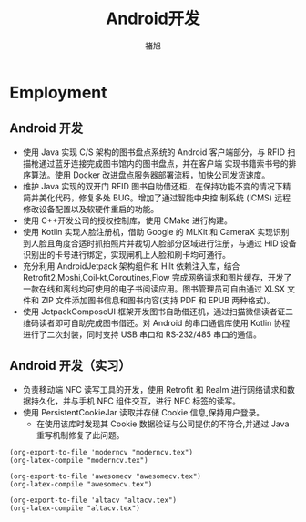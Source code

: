 # #+CVSTYLE: 
# #+CVCOLOR: 

#+LATEX_HEADER: \geometry{left=1cm,right=9cm,marginparwidth=6.8cm,marginparsep=1.2cm,top=1.25cm,bottom=1.25cm}

#+TITLE: Android开发
#+AUTHOR: 褚旭
#+email: chuxubank@gmail.com

#+ADDRESS: 上海市松江区新农河路398 弄 27 号
#+MOBILE: (+86) 18516704081
#+HOMEPAGE: chuxubank.github.io
#+GITHUB: chuxubank
#+GITLAB: chuxubank
#+LINKEDIN: chuxubank
#+PHOTO: photo.jpg

* Employment
** Android 开发
:PROPERTIES:
:CV_ENV:   cventry
:FROM:     <2019-12-01 Mon>
:TO:       <2021-10-21 Thu>
:LOCATION: 中国，上海
:EMPLOYER: 上海致研智能有限公司
:END:

- 使用 Java 实现 C/S 架构的图书盘点系统的 Android 客户端部分，与 RFID 扫描枪通过蓝牙连接完成图书馆内的图书盘点，并在客户端 实现书籍索书号的排序算法。使用 Docker 改进盘点服务器部署流程，加快公司发货速度。
- 维护 Java 实现的双开门 RFID 图书自助借还柜，在保持功能不变的情况下精简并美化代码，修复多处 BUG。增加了通过智能中央控 制系统 (ICMS) 远程修改设备配置以及软硬件重启的功能。
- 使用 C++开发公司的授权控制库，使用 CMake 进行构建。
- 使用 Kotlin 实现人脸注册机，借助 Google 的 MLKit 和 CameraX 实现识别到人脸且角度合适时抓拍照片并裁切人脸部分区域进行注册，与通过 HID 设备识别出的卡号进行绑定，实现闸机上人脸和刷卡均可通行。
- 充分利用 AndroidJetpack 架构组件和 Hilt 依赖注入库，结合 Retrofit2,Moshi,Coil‐kt,Coroutines,Flow 完成网络请求和图片缓存，开发了一款在线和离线均可使用的电子书阅读应用。图书管理员可自由通过 XLSX 文件和 ZIP 文件添加图书信息和图书内容(支持 PDF 和 EPUB 两种格式)。
- 使用 JetpackComposeUI 框架开发图书自助借还机，通过扫描微信读者证二维码读者即可自助完成图书借还。对 Android 的串口通信库使用 Kotlin 协程进行了二次封装，同时支持 USB 串口和 RS‐232/485 串口的通信。

** Android 开发（实习）
:PROPERTIES:
:CV_ENV:   cventry
:FROM:     <2019-04-01 Mon>
:TO:       <2019-08-01 Thu>
:LOCATION: 中国，上海
:EMPLOYER: 上海西派埃智能化系统有限公司
:END:

- 负责移动端 NFC 读写工具的开发，使用 Retrofit 和 Realm 进行网络请求和数据持久化，并与手机 NFC 组件交互，进行 NFC 标签的读写。
- 使用 PersistentCookieJar 读取并存储 Cookie 信息,保持用户登录。
  + 在使用该库时发现其 Cookie 数据验证与公司提供的不符合,并通过 Java 重写机制修复了此问题。

#+begin_src elisp :results file link :file "moderncv.svg"
  (org-export-to-file 'moderncv "moderncv.tex")
  (org-latex-compile "moderncv.tex")
#+end_src

#+RESULTS:
[[file:moderncv.svg]]

#+begin_src elisp
  (org-export-to-file 'awesomecv "awesomecv.tex")
  (org-latex-compile "awesomecv.tex")
#+end_src

#+RESULTS:
: /Users/xuchu1/org/cv/awesomecv.pdf

#+begin_src elisp
  (org-export-to-file 'altacv "altacv.tex")
  (org-latex-compile "altacv.tex")
#+end_src
